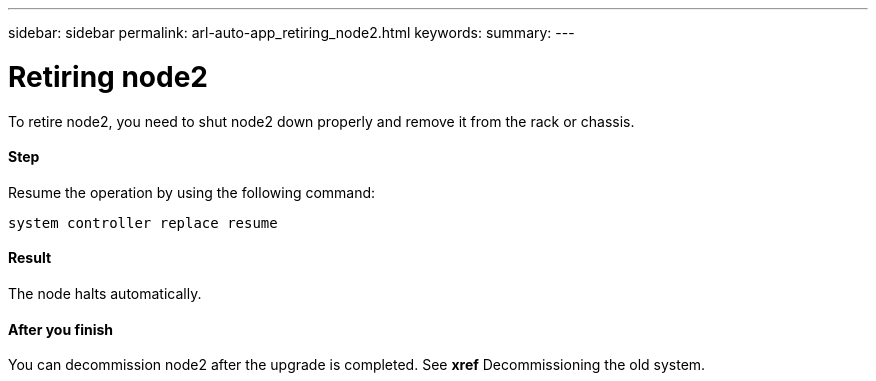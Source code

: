 ---
sidebar: sidebar
permalink: arl-auto-app_retiring_node2.html
keywords:
summary:
---

= Retiring node2
:hardbreaks:
:nofooter:
:icons: font
:linkattrs:
:imagesdir: ./media/

//
// This file was created with NDAC Version 2.0 (August 17, 2020)
//
// 2020-12-02 14:33:54.956628
//

[.lead]
To retire node2, you need to shut node2 down properly and remove it from the rack or chassis.

==== Step

Resume the operation by using the following command:

`system controller replace resume`

==== Result

The node halts automatically.

==== After you finish

You can decommission node2 after the upgrade is completed. See *xref* Decommissioning the old system.  
